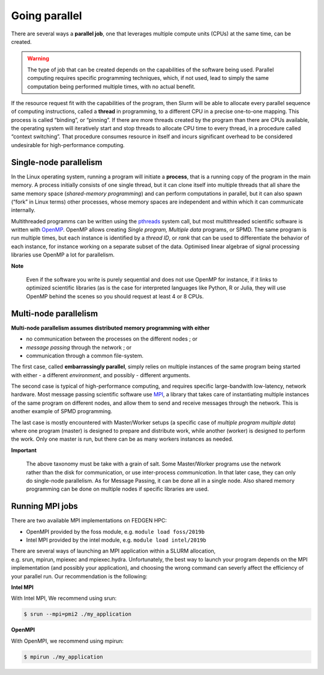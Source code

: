 **Going parallel**
--------------------

There are several ways a **parallel job**, one that leverages multiple
compute units (CPUs) at the same time, can be created.

.. Warning::

    The type of job that can be created depends on the capabilities of the
    software being used. Parallel computing requires specific programming
    techniques, which, if not used, lead to simply the same computation
    being performed multiple times, with no actual benefit.

If the resource request fit with the capabilities of the program, then
Slurm will be able to allocate every parallel sequence of computing
instructions, called a **thread** in programming, to a different CPU in
a precise one-to-one mapping. This process is called “binding”, or
“pinning”. If there are more threads created by the program than there
are CPUs available, the operating system will iteratively start and stop
threads to allocate CPU time to every thread, in a procedure called
“context switching”. That procedure consumes resource in itself and
incurs significant overhead to be considered undesirable for
high-performance computing.

**Single-node parallelism**
=================================

In the Linux operating system, running a program will initiate
a **process**, that is a running copy of the program in the main memory.
A process initially consists of one single thread, but it can clone
itself into multiple threads that all share the same memory space
(*shared-memory programming*) and can perform computations in parallel,
but it can also spawn (“fork” in Linux terms) other processes, whose
memory spaces are independent and within which it can communicate
internally.

Multithreaded programms can be written using
the `pthreads <https://en.wikipedia.org/wiki/Pthreads>`__ system call,
but most multithreaded scientific software is written
with `OpenMP <https://en.wikipedia.org/wiki/OpenMP>`__. OpenMP allows
creating *Single program, Multiple data* programs, or SPMD. The same
program is run multiple times, but each instance is identified by
a *thread ID*, or *rank* that can be used to differentiate the behavior
of each instance, for instance working on a separate subset of the data.
Optimised linear algebrae of signal processing libraries use OpenMP a
lot for parallelism.

**Note**

    Even if the software you write is purely sequential and does not use
    OpenMP for instance, if it links to optimized scientific libraries (as
    is the case for interpreted languages like Python, R or Julia, they will
    use OpenMP behind the scenes so you should request at least 4 or 8 CPUs.

**Multi-node parallelism**
===========================

**Multi-node parallelism assumes distributed memory programming with
either**

- no communication between the processes on the different nodes ; or

- *message passing* through the network ; or

- communication through a common file-system.

The first case, called **embarrassingly parallel**, simply relies on
multiple instances of the same program being started with either - a
different *environment*, and possibly - different arguments.

The second case is typical of high-performance computing, and requires
specific large-bandwith low-latency, network hardware. Most message
passing scientific software
use `MPI <https://en.wikipedia.org/wiki/Message_Passing_Interface>`__, a
library that takes care of instantiating multiple instances of the same
program on different nodes, and allow them to send and receive messages
through the network. This is another example of SPMD programming.

The last case is mostly encountered with Master/Worker setups (a
specific case of *multiple program multiple data*) where one program
(master) is designed to prepare and distribute work, while another
(worker) is designed to perform the work. Only one master is run, but
there can be as many workers instances as needed.

**Important**

    The above taxonomy must be take with a grain of salt. Some Master/Worker
    programs use the network rather than the disk for communication, or
    use inter-process *communication*. In that later case, they can only do
    single-node parallelism. As for Message Passing, it can be done all in a
    single node. Also shared memory programming can be done on multiple
    nodes if specific libraries are used.

**Running MPI jobs**
===========================

There are two available MPI implementations on FEDGEN HPC:

- OpenMPI provided by the foss module, e.g. ``module load foss/2019b``

- Intel MPI provided by the intel module, e.g. ``module load intel/2019b``

There are several ways of launching an MPI application within a SLURM
allocation, e.g. srun, mpirun, mpiexec and mpiexec.hydra. Unfortunately,
the best way to launch your program depends on the MPI implementation
(and possibly your application), and choosing the wrong command can
severly affect the efficiency of your parallel run. Our recommendation
is the following:

**Intel MPI**

With Intel MPI, We recommend using srun:

.. code-block:: python

    $ srun --mpi=pmi2 ./my_application

**OpenMPI**

With OpenMPI, we recommend using mpirun:

.. code-block:: python

    $ mpirun ./my_application
